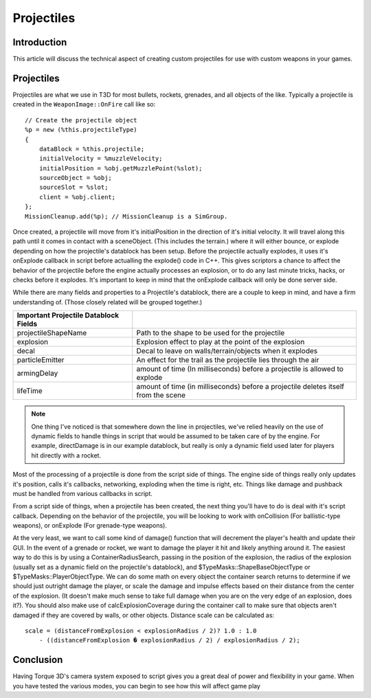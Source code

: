 Projectiles
************

Introduction
=============

This article will discuss the technical aspect of creating custom projectiles for use with custom weapons in your games.

Projectiles
============

Projectiles are what we use in T3D for most bullets, rockets, grenades, and all objects of the like. Typically a projectile is created in the ``WeaponImage::OnFire`` call like so::

    // Create the projectile object
    %p = new (%this.projectileType)
    {
        dataBlock = %this.projectile;
        initialVelocity = %muzzleVelocity;
        initialPosition = %obj.getMuzzlePoint(%slot);
        sourceObject = %obj;
        sourceSlot = %slot;
        client = %obj.client;
    };
    MissionCleanup.add(%p); // MissionCleanup is a SimGroup.

Once created, a projectile will move from it's initialPosition in the direction of it's initial velocity. It will travel along this path until it comes in contact with a sceneObject. (This includes the terrain.) where it will either bounce, or explode depending on how the projectile's datablock has been setup. Before the projectile actually explodes, it uses it's onExplode callback in script before actualling the explode() code in C++. This gives scriptors a chance to affect the behavior of the projectile before the engine actually processes an explosion, or to do any last minute tricks, hacks, or checks before it explodes. It's important to keep in mind that the onExplode callback will only be done server side.

While there are many fields and properties to a Projectile's datablock, there are a couple to keep in mind, and have a firm understanding of. (Those closely related will be grouped together.)

======================================  ===================================================================================  
Important Projectile Datablock Fields
======================================  ===================================================================================  
projectileShapeName                     Path to the shape to be used for the projectile
explosion                               Explosion effect to play at the point of the explosion
decal                                   Decal to leave on walls/terrain/objects when it explodes
particleEmitter                         An effect for the trail as the projectile lies through the air
armingDelay                             amount of time (In milliseconds) before a projectile is allowed to explode
lifeTime                                amount of time (in milliseconds) before a projectile deletes itself from the scene
======================================  ===================================================================================

.. note:: One thing I've noticed is that somewhere down the line in projectiles, we've relied heavily on the use of dynamic fields to handle things in script that would be assumed to be taken care of by the engine. For example, directDamage is in our example datablock, but really is only a dynamic field used later for players hit directly with a rocket.

Most of the processing of a projectile is done from the script side of things. The engine side of things really only updates it's position, calls it's callbacks, networking, exploding when the time is right, etc. Things like damage and pushback must be handled from various callbacks in script.

From a script side of things, when a projectile has been created, the next thing you'll have to do is deal with it's script callback. Depending on the behavior of the projectile, you will be looking to work with onCollision (For ballistic-type weapons), or onExplode (For grenade-type weapons).

At the very least, we want to call some kind of damage() function that will decrement the player's health and update their GUI. In the event of a grenade or rocket, we want to damage the player it hit and likely anything around it. The easiest way to do this is by using a ContainerRadiusSearch, passing in the position of the explosion, the radius of the explosion (usually set as a dynamic field on the projectile's datablock), and $TypeMasks::ShapeBaseObjectType or $TypeMasks::PlayerObjectType. We can do some math on every object the container search returns to determine if we should just outright damage the player, or scale the damage and impulse effects based on their distance from the center of the explosion. (It doesn't make much sense to take full damage when you are on the very edge of an explosion, does it?). You should also make use of calcExplosionCoverage during the container call to make sure that objects aren't damaged if they are covered by walls, or other objects. Distance scale can be calculated as::

    scale = (distanceFromExplosion < explosionRadius / 2)? 1.0 : 1.0 
        - ((distanceFromExplosion � explosionRadius / 2) / explosionRadius / 2);

Conclusion
=============
Having Torque 3D's camera system exposed to script gives you a great deal of power and flexibility in your game. When you have tested the various modes, you can begin to see how this will affect game play